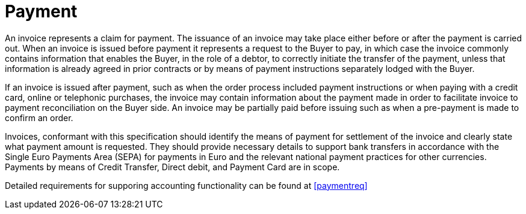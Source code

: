 
= Payment

An invoice represents a claim for payment. The issuance of an invoice may take place either before or after the payment is carried out. When an invoice is issued before payment it represents a request to the Buyer to pay, in which case the invoice commonly contains information that enables the Buyer, in the role of a debtor, to correctly initiate the transfer of the payment, unless that information is already agreed in prior contracts or by means of payment instructions separately lodged with the Buyer.

If an invoice is issued after payment, such as when the order process included payment instructions or when paying with a credit card, online or telephonic purchases, the invoice may contain information about the payment made in order to facilitate invoice to payment reconciliation on the Buyer side. An invoice may be partially paid before issuing such as when a pre-payment is made to confirm an order.

Invoices, conformant with this specification should identify the means of payment for settlement of the invoice and clearly state what payment amount is requested. They should provide necessary details to support bank transfers in accordance with the Single Euro Payments Area (SEPA) for payments in Euro and the relevant national payment practices for other currencies. Payments by means of Credit Transfer, Direct debit, and Payment Card are in scope.

Detailed requirements for supporing accounting functionality can be found at <<paymentreq>>

